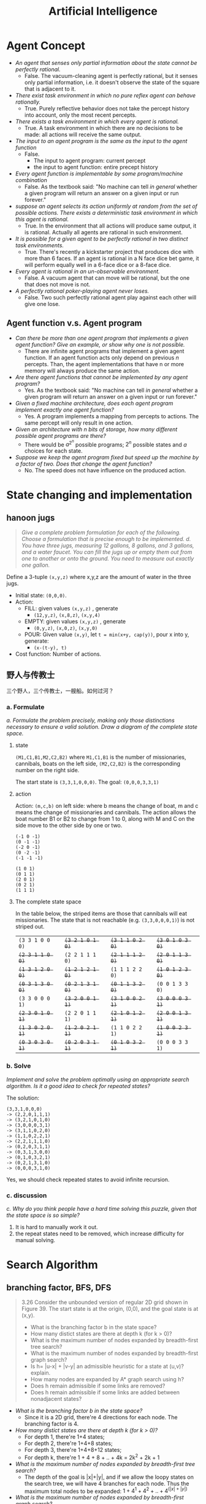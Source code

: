 #+TITLE: Artificial Intelligence
#+LATEX_CLASS: fse

* Agent Concept
  - /An agent that senses only partial information about the state cannot be perfectly rational./
    - False. The vacuum-cleaning agent is perfectly rational, but it senses only partial information,
      i.e. it doesn't observe the state of the square that is adjacent to it.
  - /There exist task environment in which no pure reflex agent can behave rationally./
    - True.
      Purely reflective behavior does not take the percept history into account, only the most recent percepts.
  - /There exists a task environment in which every agent is rational./
    - True.
      A task environment in which there are no decisions to be made: all actions will receive the same output.
  - /The input to an agent program is the same as the input to the agent function/
    - False.
      - The input to agent program: current percept
      - the input to agent function: entire precept history
  - /Every agent function is implementable by some program/machine combination/
    - False. As the textbook said: "No machine can tell /in general/ whether a given program will return an answer on a given input or run forever."
  - /suppose an agent selects its action uniformly at random from the set of possible actions./
    /There exists a deterministic task environment in which this agent is rational./
    - True.
      In the environment that all actions will produce same output, it is rational.
      Actually all agents are rational in such environment.
  - /It is possible for a given agent to be perfectly rational in two distinct task environments./
    - True.
      There's recently a kickstarter project that produces dice with more than 6 faces.
      If an agent is rational in a N face dice bet game, it will perform equally well in a 6-face dice or a 8-face dice.
  - /Every agent is rational in an un-observable environment./
    - False.
      A vacuum agent that can move will be rational, but the one that does not move is not.
  - /A perfectly rational poker-playing agent never loses./
    - False.
      Two such perfectly rational agent play against each other will give one lose.
** Agent function v.s. Agent program
   - /Can there be more than one agent program that implements a given agent function?/
     /Give an example, or show why one is not possible./
     - There are infinite agent programs that implement a given agent function.
       If an agent function acts only depend on previous $n$ percepts.
       Than, the agent implementations that have n or more memory will always produce the same action.
   - /Are there agent functions that cannot be implemented by any agent program?/
     - Yes. As the textbook said: "No machine can tell /in general/ whether a given program will return an answer on a given input or run forever."
   - /Given a fixed machine architecture, does each agent program implement exactly one agent function?/
     - Yes. A program implements a mapping from percepts to actions.
       The same percept will only result in one action.
   - /Given an architecture with n bits of storage, how many different possible agent programs are there?/
     - There would be $a^{2^n}$ possible programs; $2^n$ possible states and $a$ choices for each state.
   - /Suppose we keep the agent program fixed but speed up the machine by a factor of two./
     /Does that change the agent function?/
     - No. The speed does not have influence on the produced action.

* State changing and implementation
** hanoon jugs
   #+BEGIN_QUOTE
   /Give a complete problem formulation for each of the following./
   /Choose a formulation that is precise enough to be implemented./
   /d. You have three jugs, measuring 12 gallons, 8 gallons, and 3 gallons, and a water faucet./
   /You can fill the jugs up or empty them out from one to another or onto the ground./
   /You need to measure out exactly one gallon./
   #+END_QUOTE

   Define a 3-tuple =(x,y,z)= where x,y,z are the amount of water in the three jugs.
   - Initial state: =(0,0,0)=.
   - Action:
     - FILL: given values =(x,y,z)= , generate
       - =(12,y,z)=, =(x,8,z)=, =(x,y,4)=
     - EMPTY: given values =(x,y,z)= , generate
       - =(0,y,z)=, =(x,0,z)=, =(x,y,0)=
     - POUR: Given value =(x,y)=, let ~t = min(x+y, cap(y))~, pour x into y, generate:
       - =(x-(t-y), t)=
   - Cost function: Number of actions.

**  野人与传教士
   三个野人，三个传教士，一艘船。如何过河？
*** a. Formulate
    /a. Formulate the problem precisely,/
    /making only those distinctions necessary to ensure a valid solution./
    /Draw a diagram of the complete state space./

**** state
     =(M1,C1,B1,M2,C2,B2)= where =M1,C1,B1= is the number of missionaries, cannibals, boats on the left side,
     =(M2,C2,B2)= is the corresponding number on the right side.

     The start state is =(3,3,1,0,0,0)=.
     The goal: =(0,0,0,3,3,1)=

**** action
     Action: =(m,c,b)= on left side: where b means the change of boat, m and c means the change of missionaries and cannibals.
     The action allows the boat number B1 or B2 to change from 1 to 0, along with M and C on the side move to the other side by one or two.
     #+BEGIN_EXAMPLE
(-1 0 -1)
(0 -1 -1)
(-2 0 -1)
(0 -2 -1)
(-1 -1 -1)

(1 0 1)
(0 1 1)
(2 0 1)
(0 2 1)
(1 1 1)
     #+END_EXAMPLE

**** The complete state space
     In the table below, the striped items are those that cannibals will eat missionaries.
     The state that is not reachable (e.g. =(3,3,0,0,0,1)=) is not striped out.

     | =(3 3 1 0 0 0)= | +=(3 2 1 0 1 0)=+ | +=(3 1 1 0 2 0)=+ | +=(3 0 1 0 3 0)=+  |
     | +=(2 3 1 1 0 0)=+ | =(2 2 1 1 1 0)= | +=(2 1 1 1 2 0)=+ | +=(2 0 1 1 3 0)=+  |
     | +=(1 3 1 2 0 0)=+ | +=(1 2 1 2 1 0)=+ | =(1 1 1 2 2 0)= | +=(1 0 1 2 3 0)=+  |
     | +=(0 3 1 3 0 0)=+ | +=(0 2 1 3 1 0)=+ | +=(0 1 1 3 2 0)=+ | =(0 0 1 3 3 0)=  |
     | =(3 3 0 0 0 1)= | +=(3 2 0 0 1 1)=+ | +=(3 1 0 0 2 1)=+ | +=(3 0 0 0 3 1)=+  |
     | +=(2 3 0 1 0 1)=+ | =(2 2 0 1 1 1)= | +=(2 1 0 1 2 1)=+ | +=(2 0 0 1 3 1)=+  |
     | +=(1 3 0 2 0 1)=+ | +=(1 2 0 2 1 1)=+ | =(1 1 0 2 2 1)= | +=(1 0 0 2 3 1)=+  |
     | +=(0 3 0 3 0 1)=+ | +=(0 2 0 3 1 1)=+ | +=(0 1 0 3 2 1)=+ | =(0 0 0 3 3 1)=  |

*** b. Solve
    /Implement and solve the problem optimally using an appropriate search algorithm./
    /Is it a good idea to check for repeated states?/

    The solution:
    #+BEGIN_EXAMPLE
(3,3,1,0,0,0)
-> (2,2,0,1,1,1)
-> (3,2,1,0,1,0)
-> (3,0,0,0,3,1)
-> (3,1,1,0,2,0)
-> (1,1,0,2,2,1)
-> (2,2,1,1,1,0)
-> (0,2,0,3,1,1)
-> (0,3,1,3,0,0)
-> (0,1,0,3,2,1)
-> (0,2,1,3,1,0)
-> (0,0,0,3,1,0)
    #+END_EXAMPLE

    Yes, we should check repeated states to avoid infinite recursion.

*** c. discussion
    /c. Why do you think people have a hard time solving this puzzle,/
    /given that the state space is so simple?/

    1. It is hard to manually work it out.
    2. the repeat states need to be removed, which increase difficulty for manual solving.

* Search Algorithm

** branching factor, BFS, DFS
   #+BEGIN_QUOTE
   3.26 Consider the unbounded version of regular 2D grid shown in Figure 39.
   The start state is at the origin, (0,0), and the goal state is at (x,y).

   - What is the branching factor b in the state space?
   - How many distict states are there at depth k (for k > 0)?
   - What is the maximum number of nodes expanded by breadth-first tree search?
   - What is the maximum number of nodes expanded by breadth-first graph search?
   - Is h= |u-x| + |v-y| an admissible heuristic for a state at (u,v)? explain.
   - How many nodes are expanded by A* graph search using h?
   - Does h remain admissible if some links are removed?
   - Does h remain admissible if some links are added between nonadjacent states?
   #+END_QUOTE

   - /What is the branching factor b in the state space?/
     - Since it is a 2D grid, there're 4 directions for each node. The branching factor is 4.
   - /How many distict states are there at depth k (for k > 0)?/
     - For depth 1, there're 1+4 states;
     - For depth 2, there're 1+4+8 states;
     - For depth 3, there're 1+4+8+12 states;
     - For depth k, there're 1 + 4 + 8 + .. + 4k = 2k^2 + 2k + 1
   - /What is the maximum number of nodes expanded by breadth-first tree search?/
     - The depth of the goal is |x|+|y|, and if we allow the loopy states on the search tree,
       we will have 4 branches for each node. Thus the maximum total nodes to be expanded:
       $1 + 4^1 + 4^2 + .. +  4^(|x|+|y|)$
   - /What is the maximum number of nodes expanded by breadth-first graph search?/
     - For graph search, we only expand nodes that are not in exploded set.
       The expanded nodes will be the distinct state of depth |x|+|y|:
       1 + 4 + 8 + .. + 4k
   - /Is h= |u-x| + |v-y| an admissible heuristic for a state at (u,v)? explain./
     - Yes. Because it never overestimates the cost:
       it is the optimal path from (u,v) to (x,y) in a 2D grid given that all links cost 1.
   - /f. How many nodes are expanded by =A*= graph search using h?/
     - It is |x|*|y|. Because all the paths in the rectangle are optimal paths.
   - /g. Does h remain admissible if some links are removed?/
     - Yes. Removing links can only make the best path longer if possible,
       so h remains an underestimate.
   - /h. Does h remain admissible if some links are added between nonadjacent states?/
     - No. We could add some links that makes the optimal solution shorter.
       Thus h would overestimate the cost.

* Formulation
** Floor planning
   #+BEGIN_QUOTE
   /6.4 Given the precise formulations for each of the following as a Constraint Satisfaction Problems:/
   1. /Rectilinear floor-planning: find non-overlapping places in a large rectangle for a number of smaller rectangles./
   #+END_QUOTE

   - Variables:
     - WIDTH and HEIGHT for the large rectangle.
     - R_i for each rectangles, R_{i}.w and R_{i}.h for the width and height of R_i respectively.
     - the position P_i for /top-left/ corner of the rectangle R_i (P_{i}.x and P_{i}.y for the co-ordinates)
   - Domains: {P_{i}.x \in [0, WIDTH]}
   - Constraints: the four corners of R_i should not be inside the area of R_j, for each $i \neq j$
     - for each $i \neq j$
     - for each corner $(x,y)$ in
       $\{(P_{i}.x, P_{i}.y)$, $(P_i.x + R_i.w, P_i.y)$, $(P_i.x, P_i.y + R_i.h)$, $(P_i.x+R_i.w, P_i.y + R_i.h)\}$
     - $\neg (P_{j}.x < x < P_{j}.x + R_{j}.w \cap P_{j}.y < y < P_{j}.y + R_{j}.h)$

** class scheduling
   #+BEGIN_QUOTE
   2. /Class scheduling: There is a fixed number of professors and classrooms,/
      /a list of classes to be offered, and a list of possible time slots for classes./
      /Each professor has a set of classes that he or she can teach./
   #+END_QUOTE

   - Variables:
     - P_i for each professor, with $P_i.classes$ be the set of classes he or she can teach
     - R_i for each room
     - C_i for each class
     - T_i for each time slot
     - Assignment A_i, the i-th assignment, is a 4-tuple $(A_i.prof, A_i.room, A_i.class, A_i.time)$.
   - Domain
     - $A_i.prof$ \in {P_j}
     - $A_i.room$ \in {R_j}
     - $A_i.class$ \in {C_j}
     - $A_i.time$ \in {T_j}
   - Constraint
     - $A_i.class \in A_i.prof.classes$ for all i
     - $\neg (A_i.time = A_j.time \cap A_i.prof = A_j.prof)$ for all $i \neq j$
     - $\neg (A_i.time = A_j.time \cap A_i.room = A_j.room)$ for all $i \neq j$

** linving in 5 houses
   #+BEGIN_QUOTE
   /Consider the following logic puzzle: In five houses, each with a different color,/
   /live five persons of different nationalities, each of whom prefers a different brand of candy,/
   /a different drink, and a different pet./
   /Given the following facts, the questions to answer are/
   /"where does the zebra live, and in which house do they drink water?"/
   /Discuss different representations of this problem as a CSP./
   /Why would one prefer one representation over another?/
   #+END_QUOTE

   #+BEGIN_VERSE
/The Englishman lives in the red house./
/The Spaniard owns the dog./
/The Norwegian lives in the first house on the left./
/The green house is immediately to the right of the ivory house./
/The man who eats Hershey bars lives in the house next to the man with the fox./
/Kit Kats are eaten in the yellow house./
/The Norwegian lives next to the blue house./
/The Smarties eater owns snails./
/The Snickers eater drinks orange juice./
/The Ukrainian drinks tea./
/The Japanese eats Milky Ways./
/Kit Kats are eaten in a house next to the house where the horse is kept./
/Coffee is drunk in the green house./
/Milk is drunk in the middle house./
   #+END_VERSE

*** First representation
    This representation is based on the house.

    - Variables and domains:
      - H for the houses
        - .n: nationality
        - .b: hold brand of candy
        - .lb: the one lived in this house like the brand of candy
        - .c: color
        - .d: hold drink
        - .ld: the man lived in this house like the drink
        - .pet: hold pet
        - .index: index of the house from left to right
    - Domains
      - h.n \in Englishman, Spaniard, etc.
      - h.c \in red, green, etc.
      - h.b \in ivory, smarties, etc.
      - h.d \in water, tea, etc.
      - h.p \in dog, fox, snail, etc.
      - h.index \in [1,5]
    - Constraints
      - /The Englishman lives in the red house./ \\
        \neg h.c=red \cup h.n=Englishman
      - /The Spaniard owns the dog./ \\
        \neg h.n=Spanisard \cup h.pet=dog
      - /The Norwegian lives in the first house on the left./\\
        \neg h.n = Norwegian \cup h.index = 1
      - /The green house is immediately to the right of the ivory house./\\
        \neg (h1.c = green \cap h2.b = ivory) \cup h1.index = h2.index + 1
      - /The man who eats Hershey bars lives in the house next to the man with the fox./\\
        \neg (h1.lb=Hersheybar \cap \cap h2.pet = fox) \cup | h1.index-h2.index | = 1
      - /Kit Kats are eaten in the yellow house./\\
        \neg h.c=yellow \cup h.lb = KitKats
      - /The Norwegian lives next to the blue house./\\
        \neg (h1.n=Norwegian \cap h2.c = blue) \cup | h1.index - h2.index |=1
      - /The Smarties eater owns snails./\\
        \neg h.lb=smarties \cup h.p = snails
      - /The Snickers eater drinks orange juice./\\
        \neg h.lb=snickers \cup h.ld = OrangeJuice
      - /The Ukrainian drinks tea./
        \neg h.n=Ukrainian \cup h.ld=tea
      - /The Japanese eats Milky Ways./
        \neg h.n=Japanese \cup h.lb=MilkyWays
      - /Kit Kats are eaten in a house next to the house where the horse is kept./
        \neg (h1.b=Kats \cap h2.pet=horse) \cup |h1.index-h2.index|=1
      - /Coffee is drunk in the green house./
        \neg h.d=coffee \cup h.c=green
      - /Milk is drunk in the middle house./
        \neg h.d=milk \cup h.index=3

*** Second Representation
    This representation is based on the Person.

    - Variables:
      - P for person
        - .n : nationality
        - .b : in his house, the candy that holds
        - .lb : the brand of candy he likes
        - .c : the color of his house
        - .d: the drink held in his house
        - .ld: the drink he likes
        - .pet: his pet
        - .index: the index of his house


    The domains and constraints are similar.

*** Comparison

    Similarly, we can also derive the representation based on other variables, e.g. drink, candy, etc.
    One would prefer one to the other based on the query type he want.
    For example, if the query is based on the house, e.g. which house hold some drink, he would prefer the house-based representation.
    Similarly if the query is based on person, e.g. what pet does the Englishman keeps, he would prefer the person-based representation.
    But essentially they are the same.

* Propositional Logic
** Simple
   #+BEGIN_QUOTE
   /Given the following, can you prove that the unicorn is mythical?/
   /How about magical? Horned?/

   /If the unicorn is mythical, then it is immortal,/
   /but if it is not mythical, then it is a mortal mammal./
   /If the unicorn is either immortal or a mammal, then it is horned./
   /The unicorn is magical if it is horned./
   #+END_QUOTE

   The formula writes:
   - $\neg mythical \vee immortal$
   - $mythical \vee mammal$
   - $\neg (immortal \vee mammal) \vee horned$
   - $\neg horned \vee magical$

   We have the enumerated truth table:
   | mythical | immortal | mammal | horned | magical |
   |----------+----------+--------+--------+---------|
   | T        | T        | T      | T      | T       |
   | T        | T        | F      | T      | T       |
   | F        | T        | T      | T      | T       |
   | F        | F        | T      | T      | T       |

   Based on these, we can derive:
   - We cannot prove unicorn is mythical.
   - We can prove it is magical.
   - We can prove it is horned.

** Party resolution
   #+BEGIN_QUOTE
   /7.18 Consider the following sentence:/
   $((Food \Rightarrow Party) \vee (Drinks \Rightarrow Party)) \Rightarrow ((food \wedge drinks) \Rightarrow Party)$
   1. /Determine, use enumeration, whether the sentence is/
      /valid, satisfiable (but neg valid), or unsatisfiable./
   2. /Convert the left-hand and right-hand sides of the main implication into CNF,/
      /Showing each step, and explain how the results confirm your answer to (a)/
   3. /Prove your answer to (a) using resolution./
   #+END_QUOTE

** 1
   It is Valid.
   The enumeration:
   | F | D | P | left hand | right hand | left \Rightarrow right |
   |---+---+---+-----------+------------+------------------------|
   | T | T | T | T         | T          | T                      |
   | T | F | T | T         | T          | T                      |
   | F | T | T | T         | T          | T                      |
   | F | F | T | T         | T          | T                      |
   |---+---+---+-----------+------------+------------------------|
   | T | T | F | F         | F          | T                      |
   | T | F | F | T         | T          | T                      |
   | F | T | F | T         | T          | T                      |
   | F | F | F | T         | T          | T                      |

** 2
   left-hand CNF:

   #+BEGIN_QUOTE
   ((F \Rightarrow P) \vee (D \Rightarrow P)

   \spadesuit (\neg F \vee P) \vee (\neg D \vee P)

   \spadesuit (\neg F \vee P \vee \neg D \vee P)

   \spadesuit (\neg F \vee \neg D \vee P)
   #+END_QUOTE

   right-hand CNF:

   #+BEGIN_QUOTE
   (F \wedge D) \Rightarrow P

   \spadesuit \neg (F \wedge D) \vee P

   \spadesuit (\neg F \vee \neg D) \vee P

   \spadesuit \neg F \vee \neg D \vee P
   #+END_QUOTE

   As we can see, they are exactly the same. Thus the production is valid.

** 3
   We can prove it by proving the negation is unsatisfiable.

   $\neg ((F \Rightarrow P) \vee (D \Rightarrow P) \Rightarrow ((F \vee D) \Rightarrow P))$

   #+BEGIN_QUOTE
   \spadesuit \neg (((F \Rightarrow P) \vee (D \Rightarrow P)) \Rightarrow ((F \wedge D) \Rightarrow P))

   \spadesuit \neg ( \neg ((F \Rightarrow P) \vee (D \Rightarrow P)) \vee ((F \wedge D) \Rightarrow P))

   \spadesuit ((F \Rightarrow P) \vee (D \Rightarrow P)) \wedge (\neg ((F \wedge D) \Rightarrow P))

   \spadesuit ((\neg F \vee P) \vee (\neg D \vee P)) \wedge (\neg (\neg (F \wedge D) \vee P))

   \spadesuit (\neg F \vee \neg D \vee P) \wedge (F \wedge D) \wedge \neg P

   \spadesuit (\neg F \vee \neg D \vee P) \wedge F \wedge D \wedge \neg P
   #+END_QUOTE

   This resolves to empty clause, thus the original sentence is valid.


* Adversarial Search

  This is multiple agents, also known as /game/.

** Minimax Algorithm
   There're two players, Min and Max, each takes turn to execute.
   Max moves first.

*** The optimal strategies

    #+BEGIN_LaTeX
\begin{equation*}
  MINIMAX-VALUE(n) = \left\{
  \begin{array}{r1}
    Utility(n) & \text {if n is terminal},\\
    max_{s \in succ(n)} MINIMAX-VALUE(s) & \text{if n is a max node},\\
    min_{s \in succ(n)} MINIMAX-VALUE(s) & \text{if n is a min node}.
  \end{array} \right .
\end{equation*}
    #+END_LaTeX

    Basically it recursively solve the problem.
    The Utility function is the payoff.
    It actually list the tree of state space, and it is optimal.

** Alpha-Beta pruning
   The problem of minimax algorithm is its node grow exponential.
   This algorithm is used to prune the subtree that does not affect the result.

   This is similar for MiniMax algorithm
   - \alpha is the value of the best choise so far, for max, init from -\infty
   - \beta is the best value for min, init from +\infty

   There're two procedures:
   - =Alpha-Beta-Search(state)= :: returns an action. state is the current state.
   - =Max-Value(state, \alpha, \beta)= :: returns a utility value
   - =Min-Value(state, \alpha, \beta)= :: returns a utility value

   #+BEGIN_EXAMPLE
Alpha-Beta-Search(state) {
  v = Max-Value(state, -999, +999);
  return action in ACTIONS with value v;
}

Max-Value(state, alpha, beta) {
  v = INT_MIN;
  for each a in ACTIONS(state) do
    v = Max(v, Min-Value(result(s,a), alpha, beta));
    if v >= beta then return v;
    alpha = MAX(alpha,v);
  return v;
}
   #+END_EXAMPLE

* Constraint Satisfaction Problems
  It seems to formulate the search problems in a uniformed representation:
  - X :: a set of variables
  - D :: each has a domain of values
  - C :: a set of constraints for each of the variable

  The goal is to find the assignment of values to the variables, that satisfies the constraints.

** Advantage
   - it uses /general purpose heuristic/ rather than /problem-specific/ ones.

** Variations
   - continuous or discrete domain
   - finite or infinite domain
   - linear or non-linear constraint
   - unary or binary or high order constraint



* Logic
** entailment
   Entailment: \beta \models \alpha, reads:
   the sentence \beta entails the sentence \alpha
   if and only if
   \alpha is true in all worlds where \beta is true.

** Propositional logic
   a.k.a. boolean logic.

   logical equivalence;

   | a                                   | b                                                            |
   |-------------------------------------+--------------------------------------------------------------|
   | \alpha \wedge \beta                 | \beta \wedge \alpha                                          |
   | (\alpha \wedge \beta) \wedge \gamma | \alpha \wedge (\beta \wedge \gamma)                          |
   | \alpha \Rightarrow \beta            | \neg \beta \Rightarrow \neg \alpha                           |
   | \alpha \Rightarrow \beta            | \neg \alpha \vee \beta                                       |
   | \alpha \Leftrightarrow \beta        | (\alpha \Rightarrow \beta) \wedge (\beta \Rightarrow \alpha) |

   - A sentence is /valid/ if it is true in all models.
     Deduction theorem: KB \models \alpha iff KB \Rightarrow \alpha is valid
   - A sentence is satisfiable if it is true in /some/ models.
     KB \models \alpha iff KB \wedge \neg \alpha is unsatisfiable.

   Proof method:
   - inference rules: transform the sentences to a normal form
   - model checking: truth table

   A clause is a disjunction of literals.
   Factoring: the result clause keeps only one copy of each literal.

   Conjunction: \wedge
   Disjunction: \vee
   CNF: conjunctive normal form. Conjunction of (disjunctions of literals).


   Resolution algorithm: proof by contradiction.
   I.e. to show KB \models \alpha, we show KB \wedge \neg \alpha is unsatisfiable.
   The naming resolution is because, the pair of complementary literals is resolved.

   - Definite clause :: disjunction of literals with exactly one positive literal.


** First Order Logic
   \wedge is the natural connective with \exists.
   Using \Rightarrow as the main connective with \exists often causes errors:

   \exists x At(x,ISU) \Rightarrow Smart(x)

   is true if there's anyone who is not at ISU, which may not be what you want.

   Properties:
   | a                   | b                   | result    |
   |---------------------+---------------------+-----------|
   | \forall x \forall y | \forall y \forall x |           |
   | \exists x \exists y | \exists y \exists x |           |
   | \exists x \forall y | \forall y \exists x | not equal |
   | \forall x           | \neg \exists x \neg |           |
   | \exists x           | \neg \forall x \neg |           |



* First order logic
** Some problems
*** Student problems
    #+BEGIN_QUOTE
    1. /Some students took French in spring 2001./
    2. /Every student who takes French passes it./
    3. /Only one student took Greek in spring 2001./
    4. /The best score in Greek is always higher than the best score in French./
    #+END_QUOTE

    - =student(x)= :: x is student
    - =f,g= :: French and German courses
    - =take(x,c,s)= :: student =x= takes course =c= in semester =s=
    - =pass(x,c)= :: student =x= passes course =c=
    - =score(x,c,s)= :: the score of student =x= in course =c= in semester =s=.
    - =x>y= :: x is greater than y

    #+BEGIN_QUOTE
    1. $\exists x student(x) \wedge take(x,f,spring2001)$
    2. $\forall x,s student(s) \wedge take(x,f,s) \Rightarrow pass(x,f,s)$
    3. $\exists x student(x) \wedge take(x,g,sprint2001) \wedge \forall \: y y \ne x \Rightarrow \neg take(y,g,sprint2001)$
    4. $\forall s \exists x \forall y score(x,g,s) > score(y,f,s)$
    #+END_QUOTE

*** pollicy problems

    #+BEGIN_QUOTE
    5. /Every person who buys a policy is smart./
    6. /No person buys an expensive policy./
    7. /There is an agent who sells policies only to people who are not insured./
    #+END_QUOTE

    - =person(x)= :: x is person
    - =expensive(x)= :: x is expensive
    - =agent(x)= :: x is agent
    - =insured(x)= :: x is insured
    - =smart(x)= :: x is smart
    - =buy(x,y,z)= :: =x= buys =y= from =z=
    - =sell(x,y,z)= :: =x= sells =y= to =z=

    #+BEGIN_QUOTE
    5. \forall person(x) \wedge (\exists y,z policy(y) \wedge buy(x,y,z)) \Rightarrow smart(x)
    6. \forall x,y,z person(x) \wedge policy(y) \wedge expensive(y) \Rightarrow \neg buy(x,y,z)
    7. \exists x agent(x) \wedge \forall y,z policy(y) \wedge sell(x,y,z) \Rightarrow (person(z) \wedge \neg insured(z))
    #+END_QUOTE


*** barber
    #+BEGIN_QUOTE
    8. /There is a barber who shaves all men in town who do not shave themselves./
    #+END_QUOTE

    - =man(x)= :: x is man
    - =barber(x)= :: x is a barber
    - =shaves(x,y)= :: =x= shaves =y=

    #+BEGIN_QUOTE
    8. \exists x \forall y barber(x) \wedge man(y) \wedge \neg shaves(y,y) \Rightarrow shaves(x,y)
    #+END_QUOTE


*** citizen
    #+BEGIN_QUOTE
    9. /A person born in the UK, each of whose parents is a UK citizen or a UK resident, is a UK citizen by birth./
    10. /A person born outside the UK, one of whose parents is a UK citizen by birth, is a UK citizen by descent./
    #+END_QUOTE
    - =person(x)= :: x is person
    - =parent(x,y)= :: =x= is parent of =y=
    - =citizen(x,c)= :: =x= is a citizen of country =c=
    - =citizen(x,c,r)= :: =x= is a citizen of country =c=, for reason =r=
    - =resident(x,c)= :: =x= is a resident of country =c=
    - =born(x,c)= :: =x= was born in country =c=
    #+BEGIN_QUOTE
    9. \forall x person(x) \wedge born(x,UK) \wedge
       (\forall y parent(y,x) \Rightarrow ((\exists r citizen(y,UK,r)) \vee resident(y,UK)))
       \Rightarrow citizen(x,UK,BIRTH)
    10. \forall x person(x) \wedge \neg born(x,UK) \wedge
        (\exists y parent(y,x) \wedge citizen(y,UK,BIRTH))
        \Rightarrow citizen(x,UK,DESCENT)
    #+END_QUOTE

*** other
    #+BEGIN_QUOTE
    11. /Politicians can fool some of the people all of the time,/
        /and they can fool all of the people some of the time,/
        /but they can’t fool all of the people all of the time./

    12. /All Greeks speak the same language. (Use Speaks(x,l) to mean that person x speaks language l.)/
    #+END_QUOTE

    - =person(x)= :: x is person
    - =politician(x)= :: x is politician
    - =fool(x,y,t)= :: =x= fools =y= at time =t=
    - =german(x)= :: =x= is German.

    #+BEGIN_QUOTE
    11. \forall x politician(x) \Rightarrow
        (\exists y \forall t person(y) \wedge fool(x,y,t)) \wedge
        (\exists t \forall y person(y) \Rightarrow fool(x,y,t)) \wedge
        \neg (\forall t \forall y person(y) \Rightarrow fool(x,y,t))
    12. \forall x,y,l german(x) \wedge german(y) \wedge Speaks(x,l) \Rightarrow Speaks(y,l)
    #+END_QUOTE


** Unify
   #+BEGIN_QUOTE
   /For each pair of atomic sentences, give the most general unifier if it exists:/

   1. /P(A,B,B), P(x,y,z)/
   2. /Q(y,G(A,B)),Q(G(x,x),y)/
   3. /Older(Father(y),y),Older(Father(x),John)/
   4. /Knows(Father(y),y), Knows(x,x)/
   #+END_QUOTE

*** {x/A, y/B, z/B}
    #+BEGIN_QUOTE
    /P(A,B,B), P(x,y,z)/

    \Rightarrow /P(A,B,B), P(A,y,z)/ : {x/A}

    \Rightarrow /P(A,B,B), P(A,B,z)/ : {x/A, y/B}

    \Rightarrow /P(A,B,B), P(A,B,B)/ : {x/A, y/B, z/B}
    #+END_QUOTE
*** Cannot unify.
    To see why:
    #+BEGIN_QUOTE
    Q(y,G(A,B)),Q(G(x,x),y) : {y/G(x,x)}

    \Rightarrow Q(G(x,x), G(A,B)), Q(G(x,x), G(x,x)) : {y/G(x,x), x/A}

    \Rightarrow Q(G(A,A), G(A,B)), Q(G(A,A), G(A,A))
    #+END_QUOTE
    In the last formula, A cannot be unified to B.

*** {x/John, y/John}
    #+BEGIN_QUOTE
    /Older(Father(y),y),Older(Father(x),John)/

    \Rightarrow /Older(Father(John),John),Older(Father(x),John)/ : {y/John}

    \Rightarrow /Older(Father(John),John),Older(Father(John),John)/ : {y/John, x/John}
    #+END_QUOTE
*** cannot unify.

    #+BEGIN_QUOTE
    Knows(Father(y),y), Knows(x,x) : {x/Father(y)}

    \Rightarrow Knows(Father(y),y), Knows(Father(y),Father(y))
    #+END_QUOTE

    In the last formula, y cannot be unified to Father(y).

** Barber
   #+BEGIN_QUOTE
   /9.20 Let L be the first-order language with a single predicate S(p, q),/
   /meaning “p shaves q.” Assume a domain of people./

   1. /Consider the sentence “There exists a person P who shaves every one who does not shave themselves,/
      /and only people that do not shave themselves.”/
      /Express this in L./
   2. /Convert the sentence in (a) to clausal form./
   3. /Construct a resolution proof to show that the clauses in (b) are inherently inconsistent./
      /(Note: you do not need any additional axioms.)/
   #+END_QUOTE

*** 1
    \exists p \forall q person(p) \wedge person(q) \wedge (\neg S(q,q) \Leftrightarrow S(p,q))
*** 2
    1st order formula:

    \begin{equation}
    \exists p \: \forall q \: person(p) \wedge person(q) \wedge (\neg S(q,q) \Leftrightarrow S(p,q))
    \end{equation}

    \begin{equation}
    \exists p \: \forall q \: person(p) \wedge person(q) \wedge (\neg S(q,q) \Rightarrow S(p,q)) \wedge (S(p,q) \Rightarrow \neg S(q,q))
    \end{equation}

    remove implication:

    \begin{equation}
    \exists p \: \forall q \: person(p) \wedge person(q) \wedge (S(q,q) \vee S(p,q)) \wedge (\neg S(p,q) \vee \neg S(q,q))
    \end{equation}

    skolemize off the existence:

    \begin{equation}
    \forall q \: person(P) \wedge person(q) \wedge (S(q,q) \vee S(P,q)) \wedge (\neg S(P,q) \vee \neg S(q,q)) : \{p={P}\}
    \end{equation}

    drop universal qualifier:

    \begin{equation}
    person(P) \wedge person(q) \wedge (S(q,q) \vee S(P,q)) \wedge (\neg S(P,q) \vee \neg S(q,q))
    \end{equation}

*** 3

    The CNF above resolves to empty clause, which is false, meaning the logic is not satisfiable.



* Bayesian

- Node X is conditionally independent of all other nodes in the
  network, given its markov blanket. (parents, children, and
  children's parents).
- Node X is conditionally independent of its non-descendants given its
  parent.
